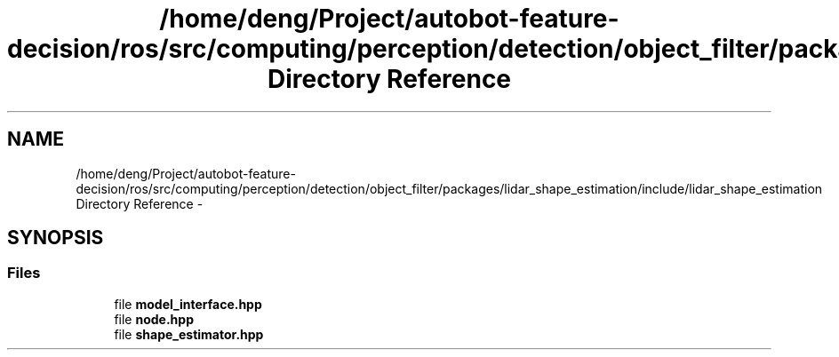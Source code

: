 .TH "/home/deng/Project/autobot-feature-decision/ros/src/computing/perception/detection/object_filter/packages/lidar_shape_estimation/include/lidar_shape_estimation Directory Reference" 3 "Fri May 22 2020" "Autoware_Doxygen" \" -*- nroff -*-
.ad l
.nh
.SH NAME
/home/deng/Project/autobot-feature-decision/ros/src/computing/perception/detection/object_filter/packages/lidar_shape_estimation/include/lidar_shape_estimation Directory Reference \- 
.SH SYNOPSIS
.br
.PP
.SS "Files"

.in +1c
.ti -1c
.RI "file \fBmodel_interface\&.hpp\fP"
.br
.ti -1c
.RI "file \fBnode\&.hpp\fP"
.br
.ti -1c
.RI "file \fBshape_estimator\&.hpp\fP"
.br
.in -1c
